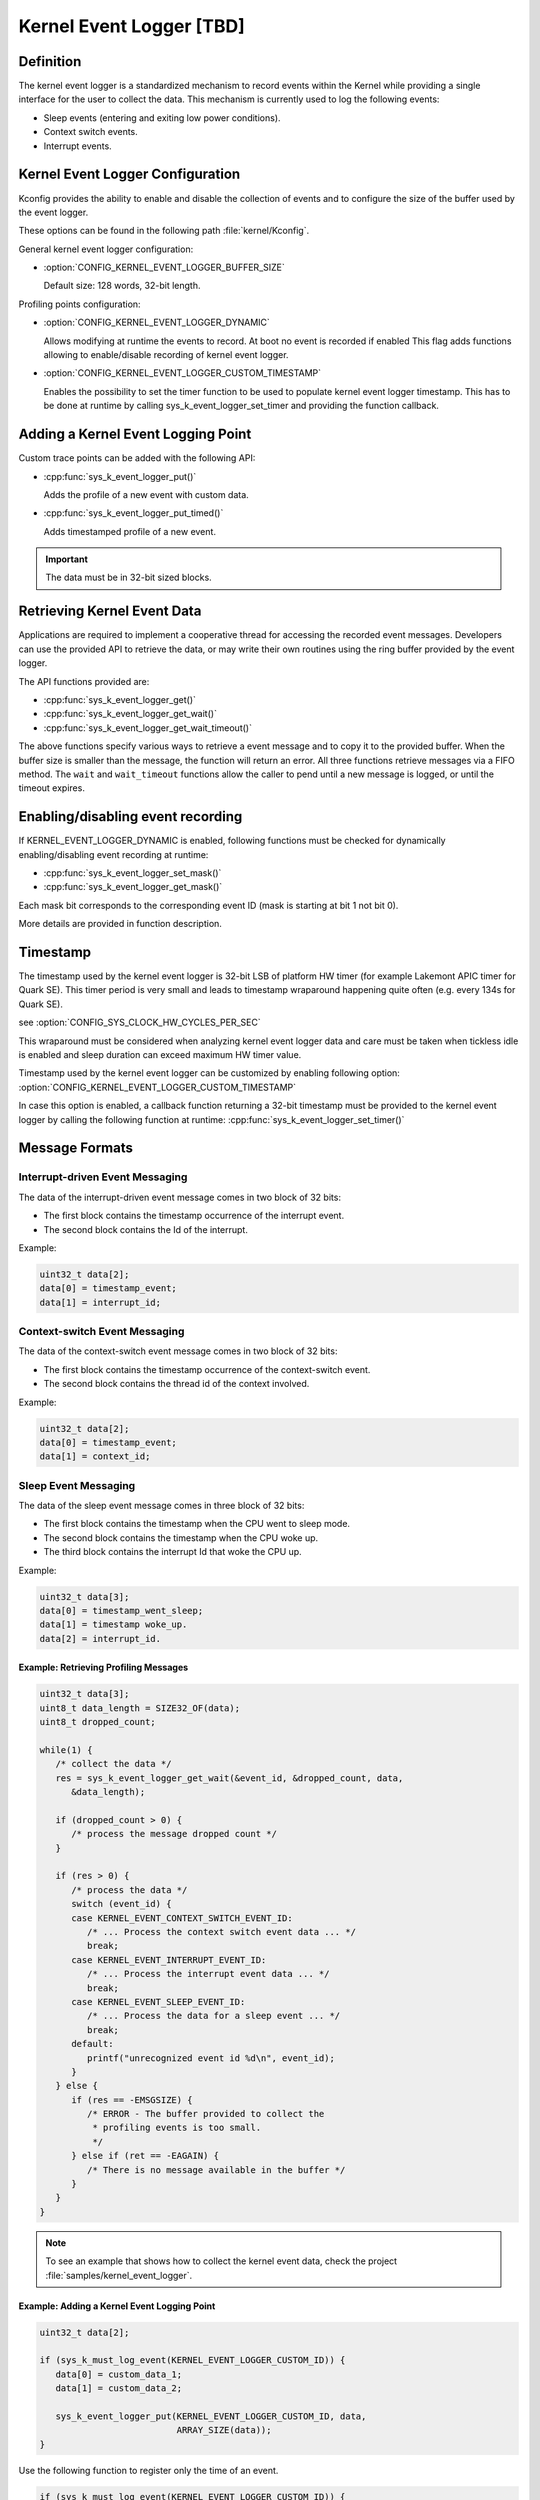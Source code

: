 .. _event_logger_v2:

Kernel Event Logger [TBD]
#########################

Definition
**********

The kernel event logger is a standardized mechanism to record events within the
Kernel while providing a single interface for the user to collect the data.
This mechanism is currently used to log the following events:

* Sleep events (entering and exiting low power conditions).
* Context switch events.
* Interrupt events.

Kernel Event Logger Configuration
*********************************

Kconfig provides the ability to enable and disable the collection of events and
to configure the size of the buffer used by the event logger.

These options can be found in the following path :file:`kernel/Kconfig`.

General kernel event logger configuration:

* :option:`CONFIG_KERNEL_EVENT_LOGGER_BUFFER_SIZE`

  Default size: 128 words, 32-bit length.

Profiling points configuration:

* :option:`CONFIG_KERNEL_EVENT_LOGGER_DYNAMIC`

  Allows modifying at runtime the events to record. At boot no event is
  recorded if enabled This flag adds functions allowing to enable/disable
  recording of kernel event logger.

* :option:`CONFIG_KERNEL_EVENT_LOGGER_CUSTOM_TIMESTAMP`

  Enables the possibility to set the timer function to be used to populate
  kernel event logger timestamp. This has to be done at runtime by calling
  sys_k_event_logger_set_timer and providing the function callback.

Adding a Kernel Event Logging Point
***********************************

Custom trace points can be added with the following API:

* :cpp:func:`sys_k_event_logger_put()`

  Adds the profile of a new event with custom data.

* :cpp:func:`sys_k_event_logger_put_timed()`

  Adds timestamped profile of a new event.

.. important::

   The data must be in 32-bit sized blocks.

Retrieving Kernel Event Data
****************************

Applications are required to implement a cooperative thread for accessing the
recorded event messages.  Developers can use the provided API to retrieve the
data, or may write their own routines using the ring buffer provided by the
event logger.

The API functions provided are:

* :cpp:func:`sys_k_event_logger_get()`
* :cpp:func:`sys_k_event_logger_get_wait()`
* :cpp:func:`sys_k_event_logger_get_wait_timeout()`

The above functions specify various ways to retrieve a event message and to
copy it to the provided buffer. When the buffer size is smaller than the
message, the function will return an error. All three functions retrieve
messages via a FIFO method. The :literal:`wait` and :literal:`wait_timeout`
functions allow the caller to pend until a new message is logged, or until the
timeout expires.

Enabling/disabling event recording
**********************************

If KERNEL_EVENT_LOGGER_DYNAMIC is enabled, following functions must be checked
for dynamically enabling/disabling event recording at runtime:

* :cpp:func:`sys_k_event_logger_set_mask()`
* :cpp:func:`sys_k_event_logger_get_mask()`

Each mask bit corresponds to the corresponding event ID (mask is starting at
bit 1 not bit 0).

More details are provided in function description.

Timestamp
*********

The timestamp used by the kernel event logger is 32-bit LSB of platform HW
timer (for example Lakemont APIC timer for Quark SE). This timer period is very
small and leads to timestamp wraparound happening quite often (e.g. every 134s
for Quark SE).

see :option:`CONFIG_SYS_CLOCK_HW_CYCLES_PER_SEC`

This wraparound must be considered when analyzing kernel event logger data and
care must be taken when tickless idle is enabled and sleep duration can exceed
maximum HW timer value.

Timestamp used by the kernel event logger can be customized by enabling
following option: :option:`CONFIG_KERNEL_EVENT_LOGGER_CUSTOM_TIMESTAMP`

In case this option is enabled, a callback function returning a 32-bit
timestamp must be provided to the kernel event logger by calling the following
function at runtime: :cpp:func:`sys_k_event_logger_set_timer()`

Message Formats
***************

Interrupt-driven Event Messaging
--------------------------------

The data of the interrupt-driven event message comes in two block of 32 bits:

* The first block contains the timestamp occurrence of the interrupt event.
* The second block contains the Id of the interrupt.

Example:

.. code-block:: c

   uint32_t data[2];
   data[0] = timestamp_event;
   data[1] = interrupt_id;

Context-switch Event Messaging
------------------------------

The data of the context-switch event message comes in two block of 32 bits:

* The first block contains the timestamp occurrence of the context-switch event.
* The second block contains the thread id of the context involved.

Example:

.. code-block:: c

   uint32_t data[2];
   data[0] = timestamp_event;
   data[1] = context_id;

Sleep Event Messaging
---------------------

The data of the sleep event message comes in three block of 32 bits:

* The first block contains the timestamp when the CPU went to sleep mode.
* The second block contains the timestamp when the CPU woke up.
* The third block contains the interrupt Id that woke the CPU up.

Example:

.. code-block:: c

   uint32_t data[3];
   data[0] = timestamp_went_sleep;
   data[1] = timestamp woke_up.
   data[2] = interrupt_id.


Example: Retrieving Profiling Messages
======================================

.. code-block:: c

   uint32_t data[3];
   uint8_t data_length = SIZE32_OF(data);
   uint8_t dropped_count;

   while(1) {
      /* collect the data */
      res = sys_k_event_logger_get_wait(&event_id, &dropped_count, data,
         &data_length);

      if (dropped_count > 0) {
         /* process the message dropped count */
      }

      if (res > 0) {
         /* process the data */
         switch (event_id) {
         case KERNEL_EVENT_CONTEXT_SWITCH_EVENT_ID:
            /* ... Process the context switch event data ... */
            break;
         case KERNEL_EVENT_INTERRUPT_EVENT_ID:
            /* ... Process the interrupt event data ... */
            break;
         case KERNEL_EVENT_SLEEP_EVENT_ID:
            /* ... Process the data for a sleep event ... */
            break;
         default:
            printf("unrecognized event id %d\n", event_id);
         }
      } else {
         if (res == -EMSGSIZE) {
            /* ERROR - The buffer provided to collect the
             * profiling events is too small.
             */
         } else if (ret == -EAGAIN) {
            /* There is no message available in the buffer */
         }
      }
   }

.. note::

   To see an example that shows how to collect the kernel event data, check the
   project :file:`samples/kernel_event_logger`.

Example: Adding a Kernel Event Logging Point
============================================

.. code-block:: c

   uint32_t data[2];

   if (sys_k_must_log_event(KERNEL_EVENT_LOGGER_CUSTOM_ID)) {
      data[0] = custom_data_1;
      data[1] = custom_data_2;

      sys_k_event_logger_put(KERNEL_EVENT_LOGGER_CUSTOM_ID, data,
			     ARRAY_SIZE(data));
   }

Use the following function to register only the time of an event.

.. code-block:: c

   if (sys_k_must_log_event(KERNEL_EVENT_LOGGER_CUSTOM_ID)) {
      sys_k_event_logger_put_timed(KERNEL_EVENT_LOGGER_CUSTOM_ID);
   }

APIs
****

The following APIs are provided by the :file:`k_event_logger.h` file:

:cpp:func:`sys_k_event_logger_register_as_collector()`
   Register the current cooperative thread as the collector thread.

:cpp:func:`sys_k_event_logger_put()`
   Enqueue a kernel event logger message with custom data.

:cpp:func:`sys_k_event_logger_put_timed()`
   Enqueue a kernel event logger message with the current time.

:cpp:func:`sys_k_event_logger_get()`
   De-queue a kernel event logger message.

:cpp:func:`sys_k_event_logger_get_wait()`
   De-queue a kernel event logger message. Wait if the buffer is empty.

:cpp:func:`sys_k_event_logger_get_wait_timeout()`
   De-queue a kernel event logger message. Wait if the buffer is empty until
   the timeout expires.

:cpp:func:`sys_k_must_log_event()`
   Check if an event type has to be logged or not

In case KERNEL_EVENT_LOGGER_DYNAMIC is enabled:

:cpp:func:`sys_k_event_logger_set_mask()`
   Set kernel event logger event mask

:cpp:func:`sys_k_event_logger_get_mask()`
   Get kernel event logger event mask

In case KERNEL_EVENT_LOGGER_CUSTOM_TIMESTAMP is enabled:

:cpp:func:`sys_k_event_logger_set_timer()`
   Set kernel event logger timestamp function
